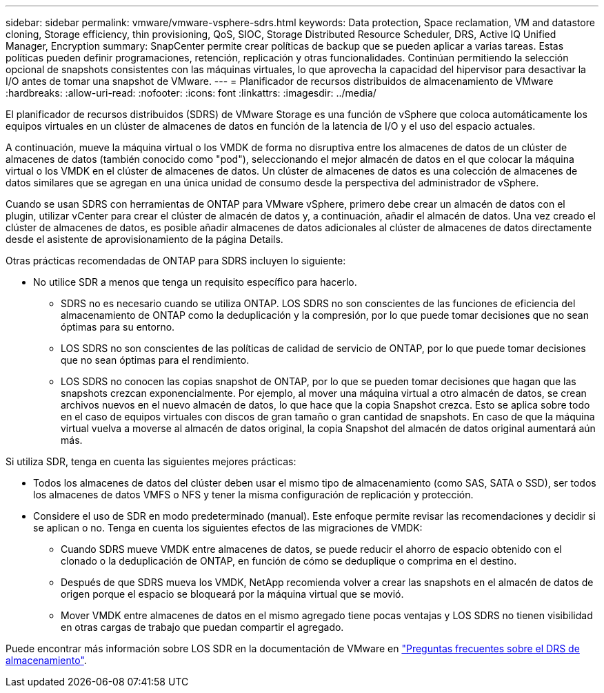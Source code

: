---
sidebar: sidebar 
permalink: vmware/vmware-vsphere-sdrs.html 
keywords: Data protection, Space reclamation, VM and datastore cloning, Storage efficiency, thin provisioning, QoS, SIOC, Storage Distributed Resource Scheduler, DRS, Active IQ Unified Manager, Encryption 
summary: SnapCenter permite crear políticas de backup que se pueden aplicar a varias tareas. Estas políticas pueden definir programaciones, retención, replicación y otras funcionalidades. Continúan permitiendo la selección opcional de snapshots consistentes con las máquinas virtuales, lo que aprovecha la capacidad del hipervisor para desactivar la I/O antes de tomar una snapshot de VMware. 
---
= Planificador de recursos distribuidos de almacenamiento de VMware
:hardbreaks:
:allow-uri-read: 
:nofooter: 
:icons: font
:linkattrs: 
:imagesdir: ../media/


[role="lead"]
El planificador de recursos distribuidos (SDRS) de VMware Storage es una función de vSphere que coloca automáticamente los equipos virtuales en un clúster de almacenes de datos en función de la latencia de I/O y el uso del espacio actuales.

A continuación, mueve la máquina virtual o los VMDK de forma no disruptiva entre los almacenes de datos de un clúster de almacenes de datos (también conocido como "pod"), seleccionando el mejor almacén de datos en el que colocar la máquina virtual o los VMDK en el clúster de almacenes de datos. Un clúster de almacenes de datos es una colección de almacenes de datos similares que se agregan en una única unidad de consumo desde la perspectiva del administrador de vSphere.

Cuando se usan SDRS con herramientas de ONTAP para VMware vSphere, primero debe crear un almacén de datos con el plugin, utilizar vCenter para crear el clúster de almacén de datos y, a continuación, añadir el almacén de datos. Una vez creado el clúster de almacenes de datos, es posible añadir almacenes de datos adicionales al clúster de almacenes de datos directamente desde el asistente de aprovisionamiento de la página Details.

Otras prácticas recomendadas de ONTAP para SDRS incluyen lo siguiente:

* No utilice SDR a menos que tenga un requisito específico para hacerlo.
+
** SDRS no es necesario cuando se utiliza ONTAP. LOS SDRS no son conscientes de las funciones de eficiencia del almacenamiento de ONTAP como la deduplicación y la compresión, por lo que puede tomar decisiones que no sean óptimas para su entorno.
** LOS SDRS no son conscientes de las políticas de calidad de servicio de ONTAP, por lo que puede tomar decisiones que no sean óptimas para el rendimiento.
** LOS SDRS no conocen las copias snapshot de ONTAP, por lo que se pueden tomar decisiones que hagan que las snapshots crezcan exponencialmente. Por ejemplo, al mover una máquina virtual a otro almacén de datos, se crean archivos nuevos en el nuevo almacén de datos, lo que hace que la copia Snapshot crezca. Esto se aplica sobre todo en el caso de equipos virtuales con discos de gran tamaño o gran cantidad de snapshots. En caso de que la máquina virtual vuelva a moverse al almacén de datos original, la copia Snapshot del almacén de datos original aumentará aún más.




Si utiliza SDR, tenga en cuenta las siguientes mejores prácticas:

* Todos los almacenes de datos del clúster deben usar el mismo tipo de almacenamiento (como SAS, SATA o SSD), ser todos los almacenes de datos VMFS o NFS y tener la misma configuración de replicación y protección.
* Considere el uso de SDR en modo predeterminado (manual). Este enfoque permite revisar las recomendaciones y decidir si se aplican o no. Tenga en cuenta los siguientes efectos de las migraciones de VMDK:
+
** Cuando SDRS mueve VMDK entre almacenes de datos, se puede reducir el ahorro de espacio obtenido con el clonado o la deduplicación de ONTAP, en función de cómo se deduplique o comprima en el destino.
** Después de que SDRS mueva los VMDK, NetApp recomienda volver a crear las snapshots en el almacén de datos de origen porque el espacio se bloqueará por la máquina virtual que se movió.
** Mover VMDK entre almacenes de datos en el mismo agregado tiene pocas ventajas y LOS SDRS no tienen visibilidad en otras cargas de trabajo que puedan compartir el agregado.




Puede encontrar más información sobre LOS SDR en la documentación de VMware en https://knowledge.broadcom.com/external/article/320864/storage-drs-faq.html["Preguntas frecuentes sobre el DRS de almacenamiento"^].
